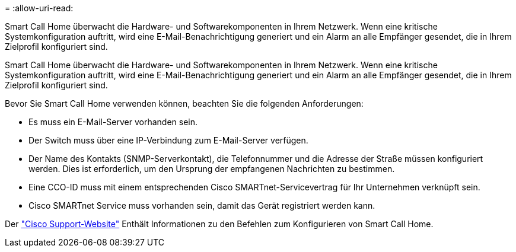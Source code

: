 = 
:allow-uri-read: 


Smart Call Home überwacht die Hardware- und Softwarekomponenten in Ihrem Netzwerk. Wenn eine kritische Systemkonfiguration auftritt, wird eine E-Mail-Benachrichtigung generiert und ein Alarm an alle Empfänger gesendet, die in Ihrem Zielprofil konfiguriert sind.

Smart Call Home überwacht die Hardware- und Softwarekomponenten in Ihrem Netzwerk. Wenn eine kritische Systemkonfiguration auftritt, wird eine E-Mail-Benachrichtigung generiert und ein Alarm an alle Empfänger gesendet, die in Ihrem Zielprofil konfiguriert sind.

Bevor Sie Smart Call Home verwenden können, beachten Sie die folgenden Anforderungen:

* Es muss ein E-Mail-Server vorhanden sein.
* Der Switch muss über eine IP-Verbindung zum E-Mail-Server verfügen.
* Der Name des Kontakts (SNMP-Serverkontakt), die Telefonnummer und die Adresse der Straße müssen konfiguriert werden. Dies ist erforderlich, um den Ursprung der empfangenen Nachrichten zu bestimmen.
* Eine CCO-ID muss mit einem entsprechenden Cisco SMARTnet-Servicevertrag für Ihr Unternehmen verknüpft sein.
* Cisco SMARTnet Service muss vorhanden sein, damit das Gerät registriert werden kann.


Der http://www.cisco.com/c/en/us/products/switches/index.html["Cisco Support-Website"^] Enthält Informationen zu den Befehlen zum Konfigurieren von Smart Call Home.
